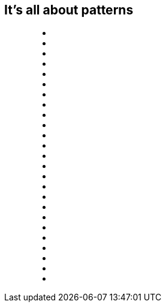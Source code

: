 == It's all about patterns

++++
<figure class="graph-diagram">
<ul class="graph-diagram-markup" data-internal-scale="0.1" data-external-scale="1">
  <li class="node" data-node-id="0" data-x="-5921.668487548828" data-y="130.88548278808594"></li>
  <li class="node" data-node-id="1" data-x="-3190" data-y="-530"></li>
  <li class="node" data-node-id="3" data-x="880" data-y="2180"></li>
  <li class="node" data-node-id="4" data-x="-5505.906596183777" data-y="-2989.114517211914"></li>
  <li class="node" data-node-id="5" data-x="450" data-y="-380"></li>
  <li class="node" data-node-id="6" data-x="2180" data-y="-2790"></li>
  <li class="node" data-node-id="7" data-x="-2080" data-y="-3230"></li>
  <li class="node" data-node-id="8" data-x="-3600" data-y="2360"></li>
  <li class="node" data-node-id="9" data-x="2750" data-y="340"></li>
  <li class="relationship" data-from="4" data-to="0"></li>
  <li class="relationship" data-from="0" data-to="1"></li>
  <li class="relationship" data-from="4" data-to="1"></li>
  <li class="relationship" data-from="5" data-to="7"></li>
  <li class="relationship" data-from="7" data-to="1"></li>
  <li class="relationship" data-from="1" data-to="5"></li>
  <li class="relationship" data-from="7" data-to="5"></li>
  <li class="relationship" data-from="8" data-to="3"></li>
  <li class="relationship" data-from="5" data-to="3"></li>
  <li class="relationship" data-from="5" data-to="8"></li>
  <li class="relationship" data-from="4" data-to="7"></li>
  <li class="relationship" data-from="7" data-to="6"></li>
  <li class="relationship" data-from="5" data-to="6"></li>
  <li class="relationship" data-from="0" data-to="8"></li>
  <li class="relationship" data-from="9" data-to="6"></li>
  <li class="relationship" data-from="9" data-to="3"></li>
</ul>
</figure>
++++
